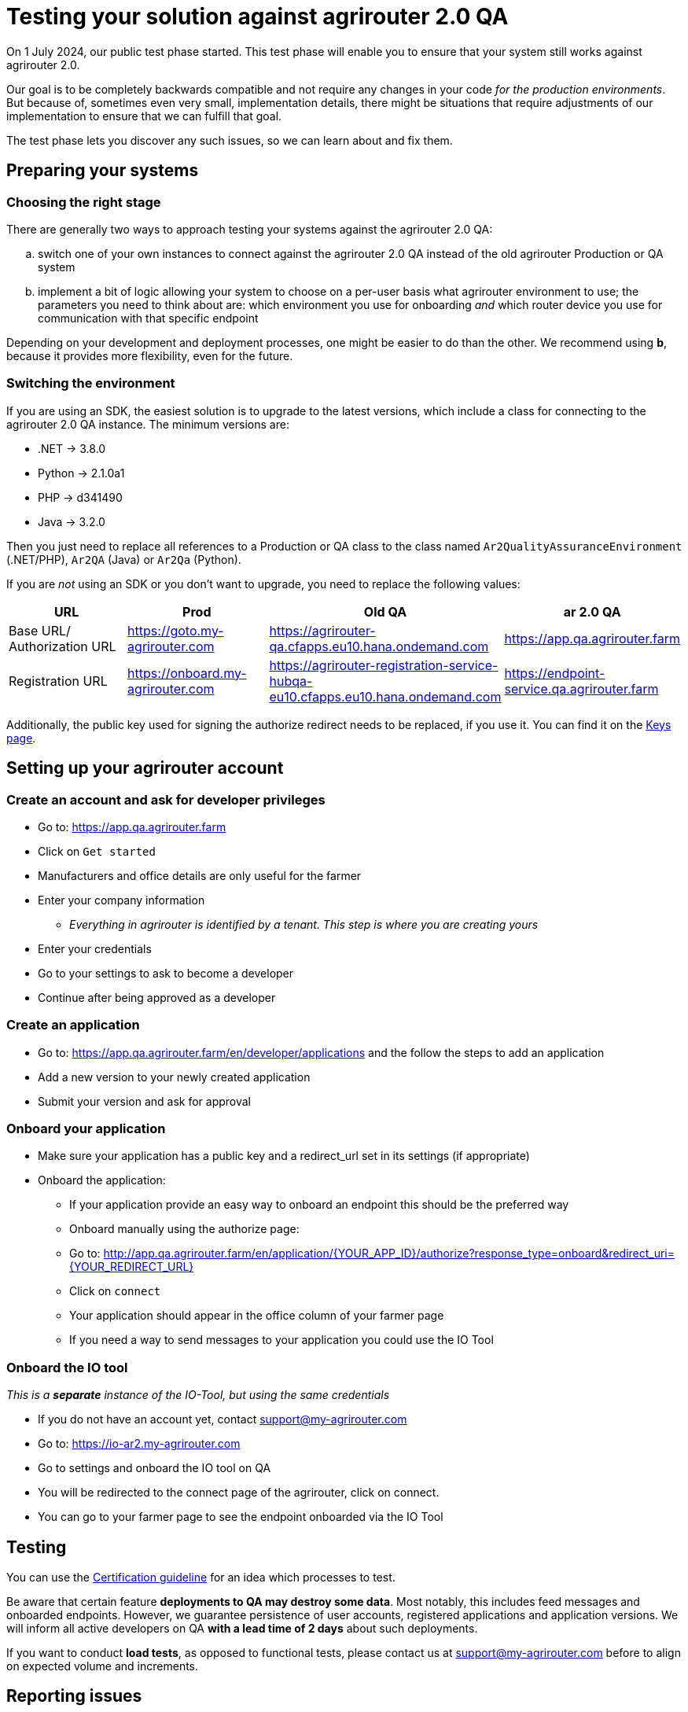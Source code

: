 = Testing your solution against agrirouter 2.0 QA

On 1 July 2024, our public test phase started. This test phase will enable you to ensure that your system still works against agrirouter 2.0.

Our goal is to be completely backwards compatible and not require any changes in your code _for the production environments_. But because of, sometimes even very small, implementation details, there might be situations that require adjustments of our implementation to ensure that we can fulfill that goal.

The test phase lets you discover any such issues, so we can learn about and fix them.

== Preparing your systems


=== Choosing the right stage

There are generally two ways to approach testing your systems against the agrirouter 2.0 QA:

[loweralpha]
. switch one of your own instances to connect against the agrirouter 2.0 QA instead of the old agrirouter Production or QA system
. implement a bit of logic allowing your system to choose on a per-user basis what agrirouter environment to use; the parameters you need to think about are: which environment you use for onboarding _and_ which router device you use for communication with that specific endpoint

Depending on your development and deployment processes, one might be easier to do than the other. We recommend using *b*, because it provides more flexibility, even for the future.

=== Switching the environment

If you are using an SDK, the easiest solution is to upgrade to the latest versions, which include a class for connecting to the agrirouter 2.0 QA instance. The minimum versions are:

* .NET -> 3.8.0
* Python -> 2.1.0a1
* PHP -> d341490
* Java -> 3.2.0

Then you just need to replace all references to a Production or QA class to the class named  `Ar2QualityAssuranceEnvironment` (.NET/PHP), `Ar2QA` (Java) or `Ar2Qa` (Python).

If you are _not_ using an SDK or you don't want to upgrade, you need to replace the following values:

|===
| URL | Prod | Old QA | ar 2.0 QA

| Base URL/ Authorization URL | https://goto.my-agrirouter.com | https://agrirouter-qa.cfapps.eu10.hana.ondemand.com | https://app.qa.agrirouter.farm
| Registration URL | https://onboard.my-agrirouter.com | https://agrirouter-registration-service-hubqa-eu10.cfapps.eu10.hana.ondemand.com | https://endpoint-service.qa.agrirouter.farm
|===

Additionally, the public key used for signing the authorize redirect needs to be replaced, if you use it. You can find it on the xref:../keys.adoc[Keys page].


== Setting up your agrirouter account

=== Create an account and ask for developer privileges

* Go to: https://app.qa.agrirouter.farm
* Click on `Get started`
* Manufacturers and office details are only useful for the farmer
* Enter your company information
** _Everything in agrirouter is identified by a tenant. This step is where you are creating yours_
* Enter your credentials
* Go to your settings to ask to become a developer
* Continue after being approved as a developer

=== Create an application
* Go to: https://app.qa.agrirouter.farm/en/developer/applications and the follow the steps to add an application
* Add a new version to your newly created application
* Submit your version and ask for approval

=== Onboard your application
* Make sure your application has a public key and a redirect_url set in its settings (if appropriate)
* Onboard the application:
** If your application provide an easy way to onboard an endpoint this should be the preferred way
** Onboard manually using the authorize page:
** Go to: http://app.qa.agrirouter.farm/en/application/{YOUR_APP_ID}/authorize?response_type=onboard&redirect_uri={YOUR_REDIRECT_URL}
** Click on `connect`
** Your application should appear in the office column of your farmer page
** If you need a way to send messages to your application you could use the IO Tool

=== Onboard the IO tool
_This is a *separate* instance of the IO-Tool, but using the same credentials_

* If you do not have an account yet, contact support@my-agrirouter.com
* Go to: https://io-ar2.my-agrirouter.com
* Go to settings and onboard the IO tool on QA
* You will be redirected to the connect page of the agrirouter, click on connect.
* You can go to your farmer page to see the endpoint onboarded via the IO Tool

== Testing

You can use the xref:../certification.adoc[Certification guideline] for an idea which processes to test.

Be aware that certain feature *deployments to QA may destroy some data*. Most notably, this includes feed messages and onboarded endpoints. However, we guarantee persistence of user accounts, registered applications and application versions.
We will inform all active developers on QA *with a lead time of 2 days* about such deployments.

If you want to conduct *load tests*, as opposed to functional tests, please contact us at support@my-agrirouter.com before to align on expected volume and increments.

== Reporting issues

All discussions about (potential) issues and other questions should take place in the https://github.com/DKE-Data/agrirouter/issues[agrirouter GitHub project].

We are stil polishing the UI, so we don't need feedback on UI details right now.

_Note:_ This repository does on purpose not contain any code. It's only meant for issue management.
